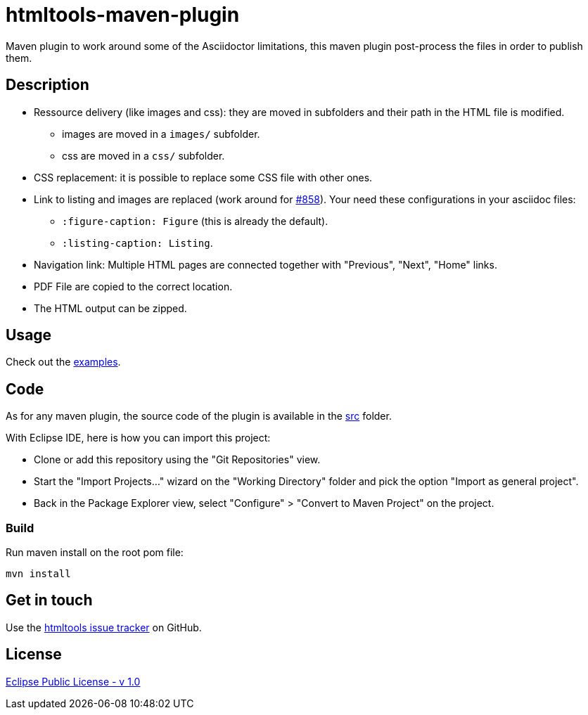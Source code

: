 :issues: https://github.com/jmini/htmltools/issues
:license: http://www.eclipse.org/legal/epl-v10.html
:adoc_issue_858: https://github.com/asciidoctor/asciidoctor/issues/858

= htmltools-maven-plugin

Maven plugin to work around some of the Asciidoctor limitations, this maven plugin post-process the files in order to publish them.

== Description

* Ressource delivery (like images and css): they are moved in subfolders and their path in the HTML file is modified.
** images are moved in a `images/` subfolder.
** css are moved in a `css/` subfolder.
* CSS replacement: it is possible to replace some CSS file with other ones.
* Link to listing and images are replaced (work around for link:{adoc_issue_858}[#858]). Your need these configurations in your asciidoc files:
** `:figure-caption: Figure` (this is already the default).
** `:listing-caption: Listing`.
* Navigation link: Multiple HTML pages are connected together with "Previous", "Next", "Home" links.
* PDF File are copied to the correct location.
* The HTML output can be zipped.

== Usage

Check out the link:examples/[examples].

== Code

As for any maven plugin, the source code of the plugin is available in the link:src/[src] folder.

With Eclipse IDE, here is how you can import this project:

* Clone or add this repository using the "Git Repositories" view.
* Start the "Import Projects..." wizard on the "Working Directory" folder and pick the option "Import as general project".
* Back in the Package Explorer view, select "Configure" > "Convert to Maven Project" on the project.

=== Build

Run maven install on the root pom file:

  mvn install

== Get in touch

Use the link:{issues}[htmltools issue tracker] on GitHub.

== License

link:{license}[Eclipse Public License - v 1.0]
